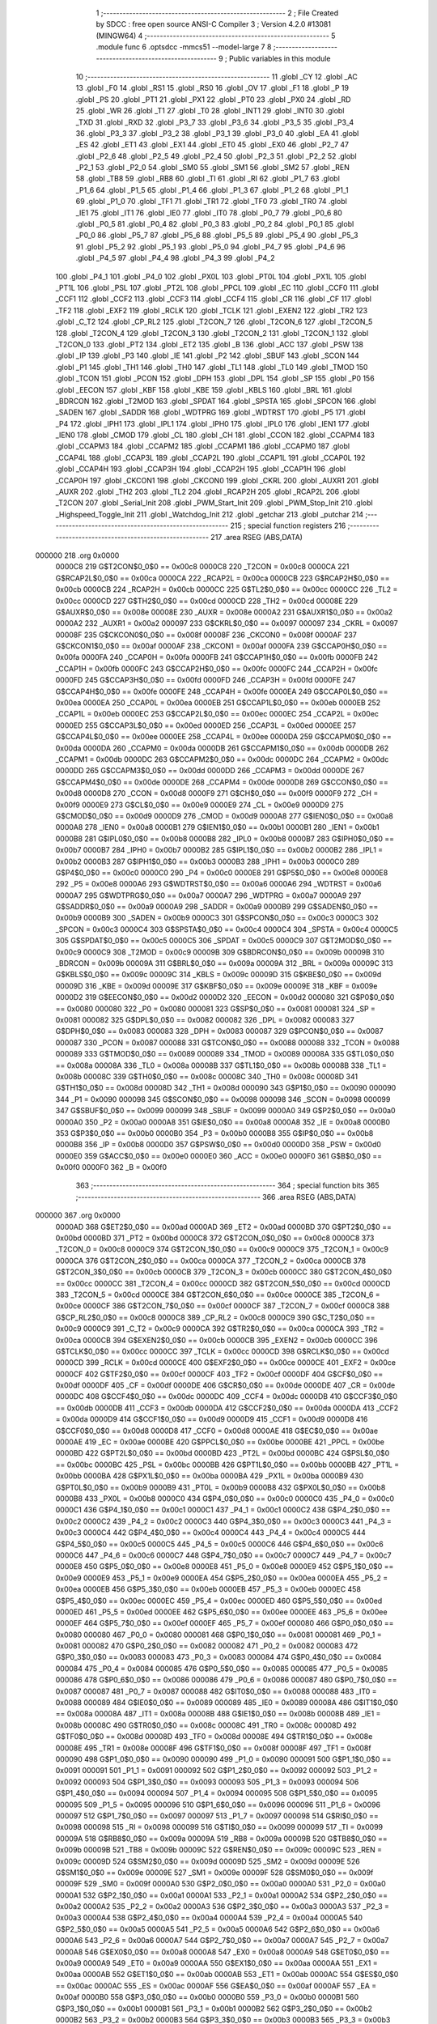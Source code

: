                                       1 ;--------------------------------------------------------
                                      2 ; File Created by SDCC : free open source ANSI-C Compiler
                                      3 ; Version 4.2.0 #13081 (MINGW64)
                                      4 ;--------------------------------------------------------
                                      5 	.module func
                                      6 	.optsdcc -mmcs51 --model-large
                                      7 	
                                      8 ;--------------------------------------------------------
                                      9 ; Public variables in this module
                                     10 ;--------------------------------------------------------
                                     11 	.globl _CY
                                     12 	.globl _AC
                                     13 	.globl _F0
                                     14 	.globl _RS1
                                     15 	.globl _RS0
                                     16 	.globl _OV
                                     17 	.globl _F1
                                     18 	.globl _P
                                     19 	.globl _PS
                                     20 	.globl _PT1
                                     21 	.globl _PX1
                                     22 	.globl _PT0
                                     23 	.globl _PX0
                                     24 	.globl _RD
                                     25 	.globl _WR
                                     26 	.globl _T1
                                     27 	.globl _T0
                                     28 	.globl _INT1
                                     29 	.globl _INT0
                                     30 	.globl _TXD
                                     31 	.globl _RXD
                                     32 	.globl _P3_7
                                     33 	.globl _P3_6
                                     34 	.globl _P3_5
                                     35 	.globl _P3_4
                                     36 	.globl _P3_3
                                     37 	.globl _P3_2
                                     38 	.globl _P3_1
                                     39 	.globl _P3_0
                                     40 	.globl _EA
                                     41 	.globl _ES
                                     42 	.globl _ET1
                                     43 	.globl _EX1
                                     44 	.globl _ET0
                                     45 	.globl _EX0
                                     46 	.globl _P2_7
                                     47 	.globl _P2_6
                                     48 	.globl _P2_5
                                     49 	.globl _P2_4
                                     50 	.globl _P2_3
                                     51 	.globl _P2_2
                                     52 	.globl _P2_1
                                     53 	.globl _P2_0
                                     54 	.globl _SM0
                                     55 	.globl _SM1
                                     56 	.globl _SM2
                                     57 	.globl _REN
                                     58 	.globl _TB8
                                     59 	.globl _RB8
                                     60 	.globl _TI
                                     61 	.globl _RI
                                     62 	.globl _P1_7
                                     63 	.globl _P1_6
                                     64 	.globl _P1_5
                                     65 	.globl _P1_4
                                     66 	.globl _P1_3
                                     67 	.globl _P1_2
                                     68 	.globl _P1_1
                                     69 	.globl _P1_0
                                     70 	.globl _TF1
                                     71 	.globl _TR1
                                     72 	.globl _TF0
                                     73 	.globl _TR0
                                     74 	.globl _IE1
                                     75 	.globl _IT1
                                     76 	.globl _IE0
                                     77 	.globl _IT0
                                     78 	.globl _P0_7
                                     79 	.globl _P0_6
                                     80 	.globl _P0_5
                                     81 	.globl _P0_4
                                     82 	.globl _P0_3
                                     83 	.globl _P0_2
                                     84 	.globl _P0_1
                                     85 	.globl _P0_0
                                     86 	.globl _P5_7
                                     87 	.globl _P5_6
                                     88 	.globl _P5_5
                                     89 	.globl _P5_4
                                     90 	.globl _P5_3
                                     91 	.globl _P5_2
                                     92 	.globl _P5_1
                                     93 	.globl _P5_0
                                     94 	.globl _P4_7
                                     95 	.globl _P4_6
                                     96 	.globl _P4_5
                                     97 	.globl _P4_4
                                     98 	.globl _P4_3
                                     99 	.globl _P4_2
                                    100 	.globl _P4_1
                                    101 	.globl _P4_0
                                    102 	.globl _PX0L
                                    103 	.globl _PT0L
                                    104 	.globl _PX1L
                                    105 	.globl _PT1L
                                    106 	.globl _PSL
                                    107 	.globl _PT2L
                                    108 	.globl _PPCL
                                    109 	.globl _EC
                                    110 	.globl _CCF0
                                    111 	.globl _CCF1
                                    112 	.globl _CCF2
                                    113 	.globl _CCF3
                                    114 	.globl _CCF4
                                    115 	.globl _CR
                                    116 	.globl _CF
                                    117 	.globl _TF2
                                    118 	.globl _EXF2
                                    119 	.globl _RCLK
                                    120 	.globl _TCLK
                                    121 	.globl _EXEN2
                                    122 	.globl _TR2
                                    123 	.globl _C_T2
                                    124 	.globl _CP_RL2
                                    125 	.globl _T2CON_7
                                    126 	.globl _T2CON_6
                                    127 	.globl _T2CON_5
                                    128 	.globl _T2CON_4
                                    129 	.globl _T2CON_3
                                    130 	.globl _T2CON_2
                                    131 	.globl _T2CON_1
                                    132 	.globl _T2CON_0
                                    133 	.globl _PT2
                                    134 	.globl _ET2
                                    135 	.globl _B
                                    136 	.globl _ACC
                                    137 	.globl _PSW
                                    138 	.globl _IP
                                    139 	.globl _P3
                                    140 	.globl _IE
                                    141 	.globl _P2
                                    142 	.globl _SBUF
                                    143 	.globl _SCON
                                    144 	.globl _P1
                                    145 	.globl _TH1
                                    146 	.globl _TH0
                                    147 	.globl _TL1
                                    148 	.globl _TL0
                                    149 	.globl _TMOD
                                    150 	.globl _TCON
                                    151 	.globl _PCON
                                    152 	.globl _DPH
                                    153 	.globl _DPL
                                    154 	.globl _SP
                                    155 	.globl _P0
                                    156 	.globl _EECON
                                    157 	.globl _KBF
                                    158 	.globl _KBE
                                    159 	.globl _KBLS
                                    160 	.globl _BRL
                                    161 	.globl _BDRCON
                                    162 	.globl _T2MOD
                                    163 	.globl _SPDAT
                                    164 	.globl _SPSTA
                                    165 	.globl _SPCON
                                    166 	.globl _SADEN
                                    167 	.globl _SADDR
                                    168 	.globl _WDTPRG
                                    169 	.globl _WDTRST
                                    170 	.globl _P5
                                    171 	.globl _P4
                                    172 	.globl _IPH1
                                    173 	.globl _IPL1
                                    174 	.globl _IPH0
                                    175 	.globl _IPL0
                                    176 	.globl _IEN1
                                    177 	.globl _IEN0
                                    178 	.globl _CMOD
                                    179 	.globl _CL
                                    180 	.globl _CH
                                    181 	.globl _CCON
                                    182 	.globl _CCAPM4
                                    183 	.globl _CCAPM3
                                    184 	.globl _CCAPM2
                                    185 	.globl _CCAPM1
                                    186 	.globl _CCAPM0
                                    187 	.globl _CCAP4L
                                    188 	.globl _CCAP3L
                                    189 	.globl _CCAP2L
                                    190 	.globl _CCAP1L
                                    191 	.globl _CCAP0L
                                    192 	.globl _CCAP4H
                                    193 	.globl _CCAP3H
                                    194 	.globl _CCAP2H
                                    195 	.globl _CCAP1H
                                    196 	.globl _CCAP0H
                                    197 	.globl _CKCON1
                                    198 	.globl _CKCON0
                                    199 	.globl _CKRL
                                    200 	.globl _AUXR1
                                    201 	.globl _AUXR
                                    202 	.globl _TH2
                                    203 	.globl _TL2
                                    204 	.globl _RCAP2H
                                    205 	.globl _RCAP2L
                                    206 	.globl _T2CON
                                    207 	.globl _Serial_Init
                                    208 	.globl _PWM_Start_Init
                                    209 	.globl _PWM_Stop_Init
                                    210 	.globl _Highspeed_Toggle_Init
                                    211 	.globl _Watchdog_Init
                                    212 	.globl _getchar
                                    213 	.globl _putchar
                                    214 ;--------------------------------------------------------
                                    215 ; special function registers
                                    216 ;--------------------------------------------------------
                                    217 	.area RSEG    (ABS,DATA)
      000000                        218 	.org 0x0000
                           0000C8   219 G$T2CON$0_0$0 == 0x00c8
                           0000C8   220 _T2CON	=	0x00c8
                           0000CA   221 G$RCAP2L$0_0$0 == 0x00ca
                           0000CA   222 _RCAP2L	=	0x00ca
                           0000CB   223 G$RCAP2H$0_0$0 == 0x00cb
                           0000CB   224 _RCAP2H	=	0x00cb
                           0000CC   225 G$TL2$0_0$0 == 0x00cc
                           0000CC   226 _TL2	=	0x00cc
                           0000CD   227 G$TH2$0_0$0 == 0x00cd
                           0000CD   228 _TH2	=	0x00cd
                           00008E   229 G$AUXR$0_0$0 == 0x008e
                           00008E   230 _AUXR	=	0x008e
                           0000A2   231 G$AUXR1$0_0$0 == 0x00a2
                           0000A2   232 _AUXR1	=	0x00a2
                           000097   233 G$CKRL$0_0$0 == 0x0097
                           000097   234 _CKRL	=	0x0097
                           00008F   235 G$CKCON0$0_0$0 == 0x008f
                           00008F   236 _CKCON0	=	0x008f
                           0000AF   237 G$CKCON1$0_0$0 == 0x00af
                           0000AF   238 _CKCON1	=	0x00af
                           0000FA   239 G$CCAP0H$0_0$0 == 0x00fa
                           0000FA   240 _CCAP0H	=	0x00fa
                           0000FB   241 G$CCAP1H$0_0$0 == 0x00fb
                           0000FB   242 _CCAP1H	=	0x00fb
                           0000FC   243 G$CCAP2H$0_0$0 == 0x00fc
                           0000FC   244 _CCAP2H	=	0x00fc
                           0000FD   245 G$CCAP3H$0_0$0 == 0x00fd
                           0000FD   246 _CCAP3H	=	0x00fd
                           0000FE   247 G$CCAP4H$0_0$0 == 0x00fe
                           0000FE   248 _CCAP4H	=	0x00fe
                           0000EA   249 G$CCAP0L$0_0$0 == 0x00ea
                           0000EA   250 _CCAP0L	=	0x00ea
                           0000EB   251 G$CCAP1L$0_0$0 == 0x00eb
                           0000EB   252 _CCAP1L	=	0x00eb
                           0000EC   253 G$CCAP2L$0_0$0 == 0x00ec
                           0000EC   254 _CCAP2L	=	0x00ec
                           0000ED   255 G$CCAP3L$0_0$0 == 0x00ed
                           0000ED   256 _CCAP3L	=	0x00ed
                           0000EE   257 G$CCAP4L$0_0$0 == 0x00ee
                           0000EE   258 _CCAP4L	=	0x00ee
                           0000DA   259 G$CCAPM0$0_0$0 == 0x00da
                           0000DA   260 _CCAPM0	=	0x00da
                           0000DB   261 G$CCAPM1$0_0$0 == 0x00db
                           0000DB   262 _CCAPM1	=	0x00db
                           0000DC   263 G$CCAPM2$0_0$0 == 0x00dc
                           0000DC   264 _CCAPM2	=	0x00dc
                           0000DD   265 G$CCAPM3$0_0$0 == 0x00dd
                           0000DD   266 _CCAPM3	=	0x00dd
                           0000DE   267 G$CCAPM4$0_0$0 == 0x00de
                           0000DE   268 _CCAPM4	=	0x00de
                           0000D8   269 G$CCON$0_0$0 == 0x00d8
                           0000D8   270 _CCON	=	0x00d8
                           0000F9   271 G$CH$0_0$0 == 0x00f9
                           0000F9   272 _CH	=	0x00f9
                           0000E9   273 G$CL$0_0$0 == 0x00e9
                           0000E9   274 _CL	=	0x00e9
                           0000D9   275 G$CMOD$0_0$0 == 0x00d9
                           0000D9   276 _CMOD	=	0x00d9
                           0000A8   277 G$IEN0$0_0$0 == 0x00a8
                           0000A8   278 _IEN0	=	0x00a8
                           0000B1   279 G$IEN1$0_0$0 == 0x00b1
                           0000B1   280 _IEN1	=	0x00b1
                           0000B8   281 G$IPL0$0_0$0 == 0x00b8
                           0000B8   282 _IPL0	=	0x00b8
                           0000B7   283 G$IPH0$0_0$0 == 0x00b7
                           0000B7   284 _IPH0	=	0x00b7
                           0000B2   285 G$IPL1$0_0$0 == 0x00b2
                           0000B2   286 _IPL1	=	0x00b2
                           0000B3   287 G$IPH1$0_0$0 == 0x00b3
                           0000B3   288 _IPH1	=	0x00b3
                           0000C0   289 G$P4$0_0$0 == 0x00c0
                           0000C0   290 _P4	=	0x00c0
                           0000E8   291 G$P5$0_0$0 == 0x00e8
                           0000E8   292 _P5	=	0x00e8
                           0000A6   293 G$WDTRST$0_0$0 == 0x00a6
                           0000A6   294 _WDTRST	=	0x00a6
                           0000A7   295 G$WDTPRG$0_0$0 == 0x00a7
                           0000A7   296 _WDTPRG	=	0x00a7
                           0000A9   297 G$SADDR$0_0$0 == 0x00a9
                           0000A9   298 _SADDR	=	0x00a9
                           0000B9   299 G$SADEN$0_0$0 == 0x00b9
                           0000B9   300 _SADEN	=	0x00b9
                           0000C3   301 G$SPCON$0_0$0 == 0x00c3
                           0000C3   302 _SPCON	=	0x00c3
                           0000C4   303 G$SPSTA$0_0$0 == 0x00c4
                           0000C4   304 _SPSTA	=	0x00c4
                           0000C5   305 G$SPDAT$0_0$0 == 0x00c5
                           0000C5   306 _SPDAT	=	0x00c5
                           0000C9   307 G$T2MOD$0_0$0 == 0x00c9
                           0000C9   308 _T2MOD	=	0x00c9
                           00009B   309 G$BDRCON$0_0$0 == 0x009b
                           00009B   310 _BDRCON	=	0x009b
                           00009A   311 G$BRL$0_0$0 == 0x009a
                           00009A   312 _BRL	=	0x009a
                           00009C   313 G$KBLS$0_0$0 == 0x009c
                           00009C   314 _KBLS	=	0x009c
                           00009D   315 G$KBE$0_0$0 == 0x009d
                           00009D   316 _KBE	=	0x009d
                           00009E   317 G$KBF$0_0$0 == 0x009e
                           00009E   318 _KBF	=	0x009e
                           0000D2   319 G$EECON$0_0$0 == 0x00d2
                           0000D2   320 _EECON	=	0x00d2
                           000080   321 G$P0$0_0$0 == 0x0080
                           000080   322 _P0	=	0x0080
                           000081   323 G$SP$0_0$0 == 0x0081
                           000081   324 _SP	=	0x0081
                           000082   325 G$DPL$0_0$0 == 0x0082
                           000082   326 _DPL	=	0x0082
                           000083   327 G$DPH$0_0$0 == 0x0083
                           000083   328 _DPH	=	0x0083
                           000087   329 G$PCON$0_0$0 == 0x0087
                           000087   330 _PCON	=	0x0087
                           000088   331 G$TCON$0_0$0 == 0x0088
                           000088   332 _TCON	=	0x0088
                           000089   333 G$TMOD$0_0$0 == 0x0089
                           000089   334 _TMOD	=	0x0089
                           00008A   335 G$TL0$0_0$0 == 0x008a
                           00008A   336 _TL0	=	0x008a
                           00008B   337 G$TL1$0_0$0 == 0x008b
                           00008B   338 _TL1	=	0x008b
                           00008C   339 G$TH0$0_0$0 == 0x008c
                           00008C   340 _TH0	=	0x008c
                           00008D   341 G$TH1$0_0$0 == 0x008d
                           00008D   342 _TH1	=	0x008d
                           000090   343 G$P1$0_0$0 == 0x0090
                           000090   344 _P1	=	0x0090
                           000098   345 G$SCON$0_0$0 == 0x0098
                           000098   346 _SCON	=	0x0098
                           000099   347 G$SBUF$0_0$0 == 0x0099
                           000099   348 _SBUF	=	0x0099
                           0000A0   349 G$P2$0_0$0 == 0x00a0
                           0000A0   350 _P2	=	0x00a0
                           0000A8   351 G$IE$0_0$0 == 0x00a8
                           0000A8   352 _IE	=	0x00a8
                           0000B0   353 G$P3$0_0$0 == 0x00b0
                           0000B0   354 _P3	=	0x00b0
                           0000B8   355 G$IP$0_0$0 == 0x00b8
                           0000B8   356 _IP	=	0x00b8
                           0000D0   357 G$PSW$0_0$0 == 0x00d0
                           0000D0   358 _PSW	=	0x00d0
                           0000E0   359 G$ACC$0_0$0 == 0x00e0
                           0000E0   360 _ACC	=	0x00e0
                           0000F0   361 G$B$0_0$0 == 0x00f0
                           0000F0   362 _B	=	0x00f0
                                    363 ;--------------------------------------------------------
                                    364 ; special function bits
                                    365 ;--------------------------------------------------------
                                    366 	.area RSEG    (ABS,DATA)
      000000                        367 	.org 0x0000
                           0000AD   368 G$ET2$0_0$0 == 0x00ad
                           0000AD   369 _ET2	=	0x00ad
                           0000BD   370 G$PT2$0_0$0 == 0x00bd
                           0000BD   371 _PT2	=	0x00bd
                           0000C8   372 G$T2CON_0$0_0$0 == 0x00c8
                           0000C8   373 _T2CON_0	=	0x00c8
                           0000C9   374 G$T2CON_1$0_0$0 == 0x00c9
                           0000C9   375 _T2CON_1	=	0x00c9
                           0000CA   376 G$T2CON_2$0_0$0 == 0x00ca
                           0000CA   377 _T2CON_2	=	0x00ca
                           0000CB   378 G$T2CON_3$0_0$0 == 0x00cb
                           0000CB   379 _T2CON_3	=	0x00cb
                           0000CC   380 G$T2CON_4$0_0$0 == 0x00cc
                           0000CC   381 _T2CON_4	=	0x00cc
                           0000CD   382 G$T2CON_5$0_0$0 == 0x00cd
                           0000CD   383 _T2CON_5	=	0x00cd
                           0000CE   384 G$T2CON_6$0_0$0 == 0x00ce
                           0000CE   385 _T2CON_6	=	0x00ce
                           0000CF   386 G$T2CON_7$0_0$0 == 0x00cf
                           0000CF   387 _T2CON_7	=	0x00cf
                           0000C8   388 G$CP_RL2$0_0$0 == 0x00c8
                           0000C8   389 _CP_RL2	=	0x00c8
                           0000C9   390 G$C_T2$0_0$0 == 0x00c9
                           0000C9   391 _C_T2	=	0x00c9
                           0000CA   392 G$TR2$0_0$0 == 0x00ca
                           0000CA   393 _TR2	=	0x00ca
                           0000CB   394 G$EXEN2$0_0$0 == 0x00cb
                           0000CB   395 _EXEN2	=	0x00cb
                           0000CC   396 G$TCLK$0_0$0 == 0x00cc
                           0000CC   397 _TCLK	=	0x00cc
                           0000CD   398 G$RCLK$0_0$0 == 0x00cd
                           0000CD   399 _RCLK	=	0x00cd
                           0000CE   400 G$EXF2$0_0$0 == 0x00ce
                           0000CE   401 _EXF2	=	0x00ce
                           0000CF   402 G$TF2$0_0$0 == 0x00cf
                           0000CF   403 _TF2	=	0x00cf
                           0000DF   404 G$CF$0_0$0 == 0x00df
                           0000DF   405 _CF	=	0x00df
                           0000DE   406 G$CR$0_0$0 == 0x00de
                           0000DE   407 _CR	=	0x00de
                           0000DC   408 G$CCF4$0_0$0 == 0x00dc
                           0000DC   409 _CCF4	=	0x00dc
                           0000DB   410 G$CCF3$0_0$0 == 0x00db
                           0000DB   411 _CCF3	=	0x00db
                           0000DA   412 G$CCF2$0_0$0 == 0x00da
                           0000DA   413 _CCF2	=	0x00da
                           0000D9   414 G$CCF1$0_0$0 == 0x00d9
                           0000D9   415 _CCF1	=	0x00d9
                           0000D8   416 G$CCF0$0_0$0 == 0x00d8
                           0000D8   417 _CCF0	=	0x00d8
                           0000AE   418 G$EC$0_0$0 == 0x00ae
                           0000AE   419 _EC	=	0x00ae
                           0000BE   420 G$PPCL$0_0$0 == 0x00be
                           0000BE   421 _PPCL	=	0x00be
                           0000BD   422 G$PT2L$0_0$0 == 0x00bd
                           0000BD   423 _PT2L	=	0x00bd
                           0000BC   424 G$PSL$0_0$0 == 0x00bc
                           0000BC   425 _PSL	=	0x00bc
                           0000BB   426 G$PT1L$0_0$0 == 0x00bb
                           0000BB   427 _PT1L	=	0x00bb
                           0000BA   428 G$PX1L$0_0$0 == 0x00ba
                           0000BA   429 _PX1L	=	0x00ba
                           0000B9   430 G$PT0L$0_0$0 == 0x00b9
                           0000B9   431 _PT0L	=	0x00b9
                           0000B8   432 G$PX0L$0_0$0 == 0x00b8
                           0000B8   433 _PX0L	=	0x00b8
                           0000C0   434 G$P4_0$0_0$0 == 0x00c0
                           0000C0   435 _P4_0	=	0x00c0
                           0000C1   436 G$P4_1$0_0$0 == 0x00c1
                           0000C1   437 _P4_1	=	0x00c1
                           0000C2   438 G$P4_2$0_0$0 == 0x00c2
                           0000C2   439 _P4_2	=	0x00c2
                           0000C3   440 G$P4_3$0_0$0 == 0x00c3
                           0000C3   441 _P4_3	=	0x00c3
                           0000C4   442 G$P4_4$0_0$0 == 0x00c4
                           0000C4   443 _P4_4	=	0x00c4
                           0000C5   444 G$P4_5$0_0$0 == 0x00c5
                           0000C5   445 _P4_5	=	0x00c5
                           0000C6   446 G$P4_6$0_0$0 == 0x00c6
                           0000C6   447 _P4_6	=	0x00c6
                           0000C7   448 G$P4_7$0_0$0 == 0x00c7
                           0000C7   449 _P4_7	=	0x00c7
                           0000E8   450 G$P5_0$0_0$0 == 0x00e8
                           0000E8   451 _P5_0	=	0x00e8
                           0000E9   452 G$P5_1$0_0$0 == 0x00e9
                           0000E9   453 _P5_1	=	0x00e9
                           0000EA   454 G$P5_2$0_0$0 == 0x00ea
                           0000EA   455 _P5_2	=	0x00ea
                           0000EB   456 G$P5_3$0_0$0 == 0x00eb
                           0000EB   457 _P5_3	=	0x00eb
                           0000EC   458 G$P5_4$0_0$0 == 0x00ec
                           0000EC   459 _P5_4	=	0x00ec
                           0000ED   460 G$P5_5$0_0$0 == 0x00ed
                           0000ED   461 _P5_5	=	0x00ed
                           0000EE   462 G$P5_6$0_0$0 == 0x00ee
                           0000EE   463 _P5_6	=	0x00ee
                           0000EF   464 G$P5_7$0_0$0 == 0x00ef
                           0000EF   465 _P5_7	=	0x00ef
                           000080   466 G$P0_0$0_0$0 == 0x0080
                           000080   467 _P0_0	=	0x0080
                           000081   468 G$P0_1$0_0$0 == 0x0081
                           000081   469 _P0_1	=	0x0081
                           000082   470 G$P0_2$0_0$0 == 0x0082
                           000082   471 _P0_2	=	0x0082
                           000083   472 G$P0_3$0_0$0 == 0x0083
                           000083   473 _P0_3	=	0x0083
                           000084   474 G$P0_4$0_0$0 == 0x0084
                           000084   475 _P0_4	=	0x0084
                           000085   476 G$P0_5$0_0$0 == 0x0085
                           000085   477 _P0_5	=	0x0085
                           000086   478 G$P0_6$0_0$0 == 0x0086
                           000086   479 _P0_6	=	0x0086
                           000087   480 G$P0_7$0_0$0 == 0x0087
                           000087   481 _P0_7	=	0x0087
                           000088   482 G$IT0$0_0$0 == 0x0088
                           000088   483 _IT0	=	0x0088
                           000089   484 G$IE0$0_0$0 == 0x0089
                           000089   485 _IE0	=	0x0089
                           00008A   486 G$IT1$0_0$0 == 0x008a
                           00008A   487 _IT1	=	0x008a
                           00008B   488 G$IE1$0_0$0 == 0x008b
                           00008B   489 _IE1	=	0x008b
                           00008C   490 G$TR0$0_0$0 == 0x008c
                           00008C   491 _TR0	=	0x008c
                           00008D   492 G$TF0$0_0$0 == 0x008d
                           00008D   493 _TF0	=	0x008d
                           00008E   494 G$TR1$0_0$0 == 0x008e
                           00008E   495 _TR1	=	0x008e
                           00008F   496 G$TF1$0_0$0 == 0x008f
                           00008F   497 _TF1	=	0x008f
                           000090   498 G$P1_0$0_0$0 == 0x0090
                           000090   499 _P1_0	=	0x0090
                           000091   500 G$P1_1$0_0$0 == 0x0091
                           000091   501 _P1_1	=	0x0091
                           000092   502 G$P1_2$0_0$0 == 0x0092
                           000092   503 _P1_2	=	0x0092
                           000093   504 G$P1_3$0_0$0 == 0x0093
                           000093   505 _P1_3	=	0x0093
                           000094   506 G$P1_4$0_0$0 == 0x0094
                           000094   507 _P1_4	=	0x0094
                           000095   508 G$P1_5$0_0$0 == 0x0095
                           000095   509 _P1_5	=	0x0095
                           000096   510 G$P1_6$0_0$0 == 0x0096
                           000096   511 _P1_6	=	0x0096
                           000097   512 G$P1_7$0_0$0 == 0x0097
                           000097   513 _P1_7	=	0x0097
                           000098   514 G$RI$0_0$0 == 0x0098
                           000098   515 _RI	=	0x0098
                           000099   516 G$TI$0_0$0 == 0x0099
                           000099   517 _TI	=	0x0099
                           00009A   518 G$RB8$0_0$0 == 0x009a
                           00009A   519 _RB8	=	0x009a
                           00009B   520 G$TB8$0_0$0 == 0x009b
                           00009B   521 _TB8	=	0x009b
                           00009C   522 G$REN$0_0$0 == 0x009c
                           00009C   523 _REN	=	0x009c
                           00009D   524 G$SM2$0_0$0 == 0x009d
                           00009D   525 _SM2	=	0x009d
                           00009E   526 G$SM1$0_0$0 == 0x009e
                           00009E   527 _SM1	=	0x009e
                           00009F   528 G$SM0$0_0$0 == 0x009f
                           00009F   529 _SM0	=	0x009f
                           0000A0   530 G$P2_0$0_0$0 == 0x00a0
                           0000A0   531 _P2_0	=	0x00a0
                           0000A1   532 G$P2_1$0_0$0 == 0x00a1
                           0000A1   533 _P2_1	=	0x00a1
                           0000A2   534 G$P2_2$0_0$0 == 0x00a2
                           0000A2   535 _P2_2	=	0x00a2
                           0000A3   536 G$P2_3$0_0$0 == 0x00a3
                           0000A3   537 _P2_3	=	0x00a3
                           0000A4   538 G$P2_4$0_0$0 == 0x00a4
                           0000A4   539 _P2_4	=	0x00a4
                           0000A5   540 G$P2_5$0_0$0 == 0x00a5
                           0000A5   541 _P2_5	=	0x00a5
                           0000A6   542 G$P2_6$0_0$0 == 0x00a6
                           0000A6   543 _P2_6	=	0x00a6
                           0000A7   544 G$P2_7$0_0$0 == 0x00a7
                           0000A7   545 _P2_7	=	0x00a7
                           0000A8   546 G$EX0$0_0$0 == 0x00a8
                           0000A8   547 _EX0	=	0x00a8
                           0000A9   548 G$ET0$0_0$0 == 0x00a9
                           0000A9   549 _ET0	=	0x00a9
                           0000AA   550 G$EX1$0_0$0 == 0x00aa
                           0000AA   551 _EX1	=	0x00aa
                           0000AB   552 G$ET1$0_0$0 == 0x00ab
                           0000AB   553 _ET1	=	0x00ab
                           0000AC   554 G$ES$0_0$0 == 0x00ac
                           0000AC   555 _ES	=	0x00ac
                           0000AF   556 G$EA$0_0$0 == 0x00af
                           0000AF   557 _EA	=	0x00af
                           0000B0   558 G$P3_0$0_0$0 == 0x00b0
                           0000B0   559 _P3_0	=	0x00b0
                           0000B1   560 G$P3_1$0_0$0 == 0x00b1
                           0000B1   561 _P3_1	=	0x00b1
                           0000B2   562 G$P3_2$0_0$0 == 0x00b2
                           0000B2   563 _P3_2	=	0x00b2
                           0000B3   564 G$P3_3$0_0$0 == 0x00b3
                           0000B3   565 _P3_3	=	0x00b3
                           0000B4   566 G$P3_4$0_0$0 == 0x00b4
                           0000B4   567 _P3_4	=	0x00b4
                           0000B5   568 G$P3_5$0_0$0 == 0x00b5
                           0000B5   569 _P3_5	=	0x00b5
                           0000B6   570 G$P3_6$0_0$0 == 0x00b6
                           0000B6   571 _P3_6	=	0x00b6
                           0000B7   572 G$P3_7$0_0$0 == 0x00b7
                           0000B7   573 _P3_7	=	0x00b7
                           0000B0   574 G$RXD$0_0$0 == 0x00b0
                           0000B0   575 _RXD	=	0x00b0
                           0000B1   576 G$TXD$0_0$0 == 0x00b1
                           0000B1   577 _TXD	=	0x00b1
                           0000B2   578 G$INT0$0_0$0 == 0x00b2
                           0000B2   579 _INT0	=	0x00b2
                           0000B3   580 G$INT1$0_0$0 == 0x00b3
                           0000B3   581 _INT1	=	0x00b3
                           0000B4   582 G$T0$0_0$0 == 0x00b4
                           0000B4   583 _T0	=	0x00b4
                           0000B5   584 G$T1$0_0$0 == 0x00b5
                           0000B5   585 _T1	=	0x00b5
                           0000B6   586 G$WR$0_0$0 == 0x00b6
                           0000B6   587 _WR	=	0x00b6
                           0000B7   588 G$RD$0_0$0 == 0x00b7
                           0000B7   589 _RD	=	0x00b7
                           0000B8   590 G$PX0$0_0$0 == 0x00b8
                           0000B8   591 _PX0	=	0x00b8
                           0000B9   592 G$PT0$0_0$0 == 0x00b9
                           0000B9   593 _PT0	=	0x00b9
                           0000BA   594 G$PX1$0_0$0 == 0x00ba
                           0000BA   595 _PX1	=	0x00ba
                           0000BB   596 G$PT1$0_0$0 == 0x00bb
                           0000BB   597 _PT1	=	0x00bb
                           0000BC   598 G$PS$0_0$0 == 0x00bc
                           0000BC   599 _PS	=	0x00bc
                           0000D0   600 G$P$0_0$0 == 0x00d0
                           0000D0   601 _P	=	0x00d0
                           0000D1   602 G$F1$0_0$0 == 0x00d1
                           0000D1   603 _F1	=	0x00d1
                           0000D2   604 G$OV$0_0$0 == 0x00d2
                           0000D2   605 _OV	=	0x00d2
                           0000D3   606 G$RS0$0_0$0 == 0x00d3
                           0000D3   607 _RS0	=	0x00d3
                           0000D4   608 G$RS1$0_0$0 == 0x00d4
                           0000D4   609 _RS1	=	0x00d4
                           0000D5   610 G$F0$0_0$0 == 0x00d5
                           0000D5   611 _F0	=	0x00d5
                           0000D6   612 G$AC$0_0$0 == 0x00d6
                           0000D6   613 _AC	=	0x00d6
                           0000D7   614 G$CY$0_0$0 == 0x00d7
                           0000D7   615 _CY	=	0x00d7
                                    616 ;--------------------------------------------------------
                                    617 ; overlayable register banks
                                    618 ;--------------------------------------------------------
                                    619 	.area REG_BANK_0	(REL,OVR,DATA)
      000000                        620 	.ds 8
                                    621 ;--------------------------------------------------------
                                    622 ; internal ram data
                                    623 ;--------------------------------------------------------
                                    624 	.area DSEG    (DATA)
                                    625 ;--------------------------------------------------------
                                    626 ; overlayable items in internal ram
                                    627 ;--------------------------------------------------------
                                    628 ;--------------------------------------------------------
                                    629 ; indirectly addressable internal ram data
                                    630 ;--------------------------------------------------------
                                    631 	.area ISEG    (DATA)
                                    632 ;--------------------------------------------------------
                                    633 ; absolute internal ram data
                                    634 ;--------------------------------------------------------
                                    635 	.area IABS    (ABS,DATA)
                                    636 	.area IABS    (ABS,DATA)
                                    637 ;--------------------------------------------------------
                                    638 ; bit data
                                    639 ;--------------------------------------------------------
                                    640 	.area BSEG    (BIT)
                                    641 ;--------------------------------------------------------
                                    642 ; paged external ram data
                                    643 ;--------------------------------------------------------
                                    644 	.area PSEG    (PAG,XDATA)
                                    645 ;--------------------------------------------------------
                                    646 ; external ram data
                                    647 ;--------------------------------------------------------
                                    648 	.area XSEG    (XDATA)
                           000000   649 Lfunc.putchar$c$1_0$85==.
      000000                        650 _putchar_c_65536_85:
      000000                        651 	.ds 2
                                    652 ;--------------------------------------------------------
                                    653 ; absolute external ram data
                                    654 ;--------------------------------------------------------
                                    655 	.area XABS    (ABS,XDATA)
                                    656 ;--------------------------------------------------------
                                    657 ; external initialized ram data
                                    658 ;--------------------------------------------------------
                                    659 	.area XISEG   (XDATA)
                                    660 	.area HOME    (CODE)
                                    661 	.area GSINIT0 (CODE)
                                    662 	.area GSINIT1 (CODE)
                                    663 	.area GSINIT2 (CODE)
                                    664 	.area GSINIT3 (CODE)
                                    665 	.area GSINIT4 (CODE)
                                    666 	.area GSINIT5 (CODE)
                                    667 	.area GSINIT  (CODE)
                                    668 	.area GSFINAL (CODE)
                                    669 	.area CSEG    (CODE)
                                    670 ;--------------------------------------------------------
                                    671 ; global & static initialisations
                                    672 ;--------------------------------------------------------
                                    673 	.area HOME    (CODE)
                                    674 	.area GSINIT  (CODE)
                                    675 	.area GSFINAL (CODE)
                                    676 	.area GSINIT  (CODE)
                                    677 ;--------------------------------------------------------
                                    678 ; Home
                                    679 ;--------------------------------------------------------
                                    680 	.area HOME    (CODE)
                                    681 	.area HOME    (CODE)
                                    682 ;--------------------------------------------------------
                                    683 ; code
                                    684 ;--------------------------------------------------------
                                    685 	.area CSEG    (CODE)
                                    686 ;------------------------------------------------------------
                                    687 ;Allocation info for local variables in function 'Serial_Init'
                                    688 ;------------------------------------------------------------
                           000000   689 	G$Serial_Init$0$0 ==.
                           000000   690 	C$func.c$12$0_0$74 ==.
                                    691 ;	func.c:12: void Serial_Init(void)
                                    692 ;	-----------------------------------------
                                    693 ;	 function Serial_Init
                                    694 ;	-----------------------------------------
      000062                        695 _Serial_Init:
                           000007   696 	ar7 = 0x07
                           000006   697 	ar6 = 0x06
                           000005   698 	ar5 = 0x05
                           000004   699 	ar4 = 0x04
                           000003   700 	ar3 = 0x03
                           000002   701 	ar2 = 0x02
                           000001   702 	ar1 = 0x01
                           000000   703 	ar0 = 0x00
                           000000   704 	C$func.c$14$1_0$74 ==.
                                    705 ;	func.c:14: PCON = 0;           //reseting the Power control register
      000062 75 87 00         [24]  706 	mov	_PCON,#0x00
                           000003   707 	C$func.c$15$1_0$74 ==.
                                    708 ;	func.c:15: TMOD = 0x20;        //mode selection register
      000065 75 89 20         [24]  709 	mov	_TMOD,#0x20
                           000006   710 	C$func.c$16$1_0$74 ==.
                                    711 ;	func.c:16: SCON = 0x50;        //serial control register with receive enable
      000068 75 98 50         [24]  712 	mov	_SCON,#0x50
                           000009   713 	C$func.c$17$1_0$74 ==.
                                    714 ;	func.c:17: TH1 = 0xFD;         //setting baud rate to 9600
      00006B 75 8D FD         [24]  715 	mov	_TH1,#0xfd
                           00000C   716 	C$func.c$18$1_0$74 ==.
                                    717 ;	func.c:18: TCON = 0x40;        //Timer 1 run control bit enabled
      00006E 75 88 40         [24]  718 	mov	_TCON,#0x40
                           00000F   719 	C$func.c$19$1_0$74 ==.
                                    720 ;	func.c:19: TR1 = 1;            //setting Timer 1 run control bit
                                    721 ;	assignBit
      000071 D2 8E            [12]  722 	setb	_TR1
                           000011   723 	C$func.c$20$1_0$74 ==.
                                    724 ;	func.c:20: TI = 1;             //setting Timer Interrupt
                                    725 ;	assignBit
      000073 D2 99            [12]  726 	setb	_TI
                           000013   727 	C$func.c$21$1_0$74 ==.
                                    728 ;	func.c:21: }
                           000013   729 	C$func.c$21$1_0$74 ==.
                           000013   730 	XG$Serial_Init$0$0 ==.
      000075 22               [24]  731 	ret
                                    732 ;------------------------------------------------------------
                                    733 ;Allocation info for local variables in function 'PWM_Start_Init'
                                    734 ;------------------------------------------------------------
                           000014   735 	G$PWM_Start_Init$0$0 ==.
                           000014   736 	C$func.c$30$1_0$76 ==.
                                    737 ;	func.c:30: void PWM_Start_Init(void)
                                    738 ;	-----------------------------------------
                                    739 ;	 function PWM_Start_Init
                                    740 ;	-----------------------------------------
      000076                        741 _PWM_Start_Init:
                           000014   742 	C$func.c$32$1_0$76 ==.
                                    743 ;	func.c:32: CMOD = 0x02;		// Enabling clock peripheral/2
      000076 75 D9 02         [24]  744 	mov	_CMOD,#0x02
                           000017   745 	C$func.c$33$1_0$76 ==.
                                    746 ;	func.c:33: CCON = 0x40;		// Start counter.
      000079 75 D8 40         [24]  747 	mov	_CCON,#0x40
                           00001A   748 	C$func.c$34$1_0$76 ==.
                                    749 ;	func.c:34: CCAPM0 = 0x42;		// Enabling comparator
      00007C 75 DA 42         [24]  750 	mov	_CCAPM0,#0x42
                           00001D   751 	C$func.c$35$1_0$76 ==.
                                    752 ;	func.c:35: CCAP0L = 0xBF;		// Duty cycle by 25% (Low)
      00007F 75 EA BF         [24]  753 	mov	_CCAP0L,#0xbf
                           000020   754 	C$func.c$36$1_0$76 ==.
                                    755 ;	func.c:36: CCAP0H = 0xBF;		// Duty cycle by 25% (High)
      000082 75 FA BF         [24]  756 	mov	_CCAP0H,#0xbf
                           000023   757 	C$func.c$37$1_0$76 ==.
                                    758 ;	func.c:37: CL = 0;			    // PCA Counter register (Low)
      000085 75 E9 00         [24]  759 	mov	_CL,#0x00
                           000026   760 	C$func.c$38$1_0$76 ==.
                                    761 ;	func.c:38: CH = 0;			    // PCA Counter register (High)
      000088 75 F9 00         [24]  762 	mov	_CH,#0x00
                           000029   763 	C$func.c$39$1_0$76 ==.
                                    764 ;	func.c:39: }
                           000029   765 	C$func.c$39$1_0$76 ==.
                           000029   766 	XG$PWM_Start_Init$0$0 ==.
      00008B 22               [24]  767 	ret
                                    768 ;------------------------------------------------------------
                                    769 ;Allocation info for local variables in function 'PWM_Stop_Init'
                                    770 ;------------------------------------------------------------
                           00002A   771 	G$PWM_Stop_Init$0$0 ==.
                           00002A   772 	C$func.c$48$1_0$78 ==.
                                    773 ;	func.c:48: void PWM_Stop_Init(void)
                                    774 ;	-----------------------------------------
                                    775 ;	 function PWM_Stop_Init
                                    776 ;	-----------------------------------------
      00008C                        777 _PWM_Stop_Init:
                           00002A   778 	C$func.c$50$1_0$78 ==.
                                    779 ;	func.c:50: CMOD = 0x00;		// Enabling clock peripheral/2
      00008C 75 D9 00         [24]  780 	mov	_CMOD,#0x00
                           00002D   781 	C$func.c$51$1_0$78 ==.
                                    782 ;	func.c:51: CCON = 0x00;		// Start counter.
      00008F 75 D8 00         [24]  783 	mov	_CCON,#0x00
                           000030   784 	C$func.c$52$1_0$78 ==.
                                    785 ;	func.c:52: CCAPM0 = 0x00;		// Enabling comparator
      000092 75 DA 00         [24]  786 	mov	_CCAPM0,#0x00
                           000033   787 	C$func.c$53$1_0$78 ==.
                                    788 ;	func.c:53: CCAP0L = 0x00;		// Disable Duty cycle
      000095 75 EA 00         [24]  789 	mov	_CCAP0L,#0x00
                           000036   790 	C$func.c$54$1_0$78 ==.
                                    791 ;	func.c:54: CCAP0H = 0x00;		// Disable Duty cycle
      000098 75 FA 00         [24]  792 	mov	_CCAP0H,#0x00
                           000039   793 	C$func.c$55$1_0$78 ==.
                                    794 ;	func.c:55: }
                           000039   795 	C$func.c$55$1_0$78 ==.
                           000039   796 	XG$PWM_Stop_Init$0$0 ==.
      00009B 22               [24]  797 	ret
                                    798 ;------------------------------------------------------------
                                    799 ;Allocation info for local variables in function 'Highspeed_Toggle_Init'
                                    800 ;------------------------------------------------------------
                           00003A   801 	G$Highspeed_Toggle_Init$0$0 ==.
                           00003A   802 	C$func.c$63$1_0$80 ==.
                                    803 ;	func.c:63: void Highspeed_Toggle_Init(void)
                                    804 ;	-----------------------------------------
                                    805 ;	 function Highspeed_Toggle_Init
                                    806 ;	-----------------------------------------
      00009C                        807 _Highspeed_Toggle_Init:
                           00003A   808 	C$func.c$65$1_0$80 ==.
                                    809 ;	func.c:65: CMOD = 0x02;		// Enabling clock peripheral/2
      00009C 75 D9 02         [24]  810 	mov	_CMOD,#0x02
                           00003D   811 	C$func.c$66$1_0$80 ==.
                                    812 ;	func.c:66: CCON = 0x40;		// Start counter.
      00009F 75 D8 40         [24]  813 	mov	_CCON,#0x40
                           000040   814 	C$func.c$67$1_0$80 ==.
                                    815 ;	func.c:67: CCAPM0 = 0x4C;		// Enabling comparator.
      0000A2 75 DA 4C         [24]  816 	mov	_CCAPM0,#0x4c
                           000043   817 	C$func.c$68$1_0$80 ==.
                                    818 ;	func.c:68: CCAP0L = 0xBF;		// Set Duty cycle 25%(Low)
      0000A5 75 EA BF         [24]  819 	mov	_CCAP0L,#0xbf
                           000046   820 	C$func.c$69$1_0$80 ==.
                                    821 ;	func.c:69: CCAP0H = 0xBF;		// Set Duty cycle 25%(High)
      0000A8 75 FA BF         [24]  822 	mov	_CCAP0H,#0xbf
                           000049   823 	C$func.c$70$1_0$80 ==.
                                    824 ;	func.c:70: CL = 0;			    // PCA Counter register(Low)
      0000AB 75 E9 00         [24]  825 	mov	_CL,#0x00
                           00004C   826 	C$func.c$71$1_0$80 ==.
                                    827 ;	func.c:71: CH = 0;			    // PCA Counter register(High)
      0000AE 75 F9 00         [24]  828 	mov	_CH,#0x00
                           00004F   829 	C$func.c$72$1_0$80 ==.
                                    830 ;	func.c:72: }
                           00004F   831 	C$func.c$72$1_0$80 ==.
                           00004F   832 	XG$Highspeed_Toggle_Init$0$0 ==.
      0000B1 22               [24]  833 	ret
                                    834 ;------------------------------------------------------------
                                    835 ;Allocation info for local variables in function 'Watchdog_Init'
                                    836 ;------------------------------------------------------------
                           000050   837 	G$Watchdog_Init$0$0 ==.
                           000050   838 	C$func.c$80$1_0$82 ==.
                                    839 ;	func.c:80: void Watchdog_Init(void)
                                    840 ;	-----------------------------------------
                                    841 ;	 function Watchdog_Init
                                    842 ;	-----------------------------------------
      0000B2                        843 _Watchdog_Init:
                           000050   844 	C$func.c$82$1_0$82 ==.
                                    845 ;	func.c:82: CMOD |= 0x42;        // Enabling WatchDog
      0000B2 43 D9 42         [24]  846 	orl	_CMOD,#0x42
                           000053   847 	C$func.c$83$1_0$82 ==.
                                    848 ;	func.c:83: CCON |= 0x40;        // Start counter.
      0000B5 43 D8 40         [24]  849 	orl	_CCON,#0x40
                           000056   850 	C$func.c$84$1_0$82 ==.
                                    851 ;	func.c:84: CCAPM4 |= 0x40;      // Enabling compare and setting the match
      0000B8 43 DE 40         [24]  852 	orl	_CCAPM4,#0x40
                           000059   853 	C$func.c$85$1_0$82 ==.
                                    854 ;	func.c:85: CCAP4L = 0x7F;       // Setting random compare value(Low)
      0000BB 75 EE 7F         [24]  855 	mov	_CCAP4L,#0x7f
                           00005C   856 	C$func.c$86$1_0$82 ==.
                                    857 ;	func.c:86: CCAP4H = 0x7F;       // Setting random compare value(High)
      0000BE 75 FE 7F         [24]  858 	mov	_CCAP4H,#0x7f
                           00005F   859 	C$func.c$87$1_0$82 ==.
                                    860 ;	func.c:87: CL = 0;			     // PCA Counter register(Low)
      0000C1 75 E9 00         [24]  861 	mov	_CL,#0x00
                           000062   862 	C$func.c$88$1_0$82 ==.
                                    863 ;	func.c:88: CH = 0;			     // PCA Counter register(High)
      0000C4 75 F9 00         [24]  864 	mov	_CH,#0x00
                           000065   865 	C$func.c$89$1_0$82 ==.
                                    866 ;	func.c:89: }
                           000065   867 	C$func.c$89$1_0$82 ==.
                           000065   868 	XG$Watchdog_Init$0$0 ==.
      0000C7 22               [24]  869 	ret
                                    870 ;------------------------------------------------------------
                                    871 ;Allocation info for local variables in function 'getchar'
                                    872 ;------------------------------------------------------------
                           000066   873 	G$getchar$0$0 ==.
                           000066   874 	C$func.c$97$1_0$84 ==.
                                    875 ;	func.c:97: int getchar(void)
                                    876 ;	-----------------------------------------
                                    877 ;	 function getchar
                                    878 ;	-----------------------------------------
      0000C8                        879 _getchar:
                           000066   880 	C$func.c$99$1_0$84 ==.
                                    881 ;	func.c:99: while (RI == 0);
      0000C8                        882 00101$:
                           000066   883 	C$func.c$100$1_0$84 ==.
                                    884 ;	func.c:100: RI = 0;             // Clear RI flag
                                    885 ;	assignBit
      0000C8 10 98 02         [24]  886 	jbc	_RI,00114$
      0000CB 80 FB            [24]  887 	sjmp	00101$
      0000CD                        888 00114$:
                           00006B   889 	C$func.c$101$1_0$84 ==.
                                    890 ;	func.c:101: return SBUF;        // Return character from SBUF
      0000CD AE 99            [24]  891 	mov	r6,_SBUF
      0000CF 7F 00            [12]  892 	mov	r7,#0x00
      0000D1 8E 82            [24]  893 	mov	dpl,r6
      0000D3 8F 83            [24]  894 	mov	dph,r7
                           000073   895 	C$func.c$102$1_0$84 ==.
                                    896 ;	func.c:102: }
                           000073   897 	C$func.c$102$1_0$84 ==.
                           000073   898 	XG$getchar$0$0 ==.
      0000D5 22               [24]  899 	ret
                                    900 ;------------------------------------------------------------
                                    901 ;Allocation info for local variables in function 'putchar'
                                    902 ;------------------------------------------------------------
                                    903 ;c                         Allocated with name '_putchar_c_65536_85'
                                    904 ;------------------------------------------------------------
                           000074   905 	G$putchar$0$0 ==.
                           000074   906 	C$func.c$110$1_0$86 ==.
                                    907 ;	func.c:110: int putchar(int c)
                                    908 ;	-----------------------------------------
                                    909 ;	 function putchar
                                    910 ;	-----------------------------------------
      0000D6                        911 _putchar:
      0000D6 AF 83            [24]  912 	mov	r7,dph
      0000D8 E5 82            [12]  913 	mov	a,dpl
      0000DA 90 00 00         [24]  914 	mov	dptr,#_putchar_c_65536_85
      0000DD F0               [24]  915 	movx	@dptr,a
      0000DE EF               [12]  916 	mov	a,r7
      0000DF A3               [24]  917 	inc	dptr
      0000E0 F0               [24]  918 	movx	@dptr,a
                           00007F   919 	C$func.c$112$1_0$86 ==.
                                    920 ;	func.c:112: while (TI == 0);
      0000E1                        921 00101$:
      0000E1 30 99 FD         [24]  922 	jnb	_TI,00101$
                           000082   923 	C$func.c$113$1_0$86 ==.
                                    924 ;	func.c:113: SBUF = c;           // Load serial port with transmit value
      0000E4 90 00 00         [24]  925 	mov	dptr,#_putchar_c_65536_85
      0000E7 E0               [24]  926 	movx	a,@dptr
      0000E8 FE               [12]  927 	mov	r6,a
      0000E9 A3               [24]  928 	inc	dptr
      0000EA E0               [24]  929 	movx	a,@dptr
      0000EB FF               [12]  930 	mov	r7,a
      0000EC 8E 99            [24]  931 	mov	_SBUF,r6
                           00008C   932 	C$func.c$114$1_0$86 ==.
                                    933 ;	func.c:114: TI = 0;             // Clear TI flag
                                    934 ;	assignBit
      0000EE C2 99            [12]  935 	clr	_TI
                           00008E   936 	C$func.c$116$1_0$86 ==.
                                    937 ;	func.c:116: return c;
      0000F0 8E 82            [24]  938 	mov	dpl,r6
      0000F2 8F 83            [24]  939 	mov	dph,r7
                           000092   940 	C$func.c$117$1_0$86 ==.
                                    941 ;	func.c:117: }
                           000092   942 	C$func.c$117$1_0$86 ==.
                           000092   943 	XG$putchar$0$0 ==.
      0000F4 22               [24]  944 	ret
                                    945 	.area CSEG    (CODE)
                                    946 	.area CONST   (CODE)
                                    947 	.area XINIT   (CODE)
                                    948 	.area CABS    (ABS,CODE)
